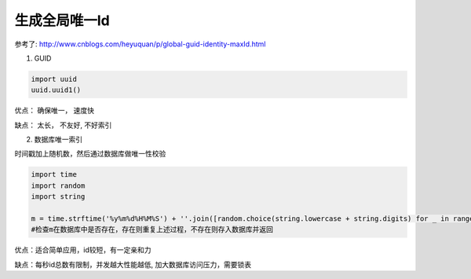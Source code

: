 生成全局唯一Id
===========================

参考了: http://www.cnblogs.com/heyuquan/p/global-guid-identity-maxId.html

1. GUID

.. code-block:: python

    import uuid
    uuid.uuid1()

优点： 确保唯一， 速度快

缺点： 太长， 不友好, 不好索引

2. 数据库唯一索引

时间戳加上随机数，然后通过数据库做唯一性校验

.. code-block:: python

    import time
    import random
    import string
    
    m = time.strftime('%y%m%d%H%M%S') + ''.join([random.choice(string.lowercase + string.digits) for _ in range(5)])
    #检查m在数据库中是否存在，存在则重复上述过程，不存在则存入数据库并返回

优点：适合简单应用，id较短，有一定亲和力

缺点：每秒id总数有限制，并发越大性能越低, 加大数据库访问压力，需要锁表

